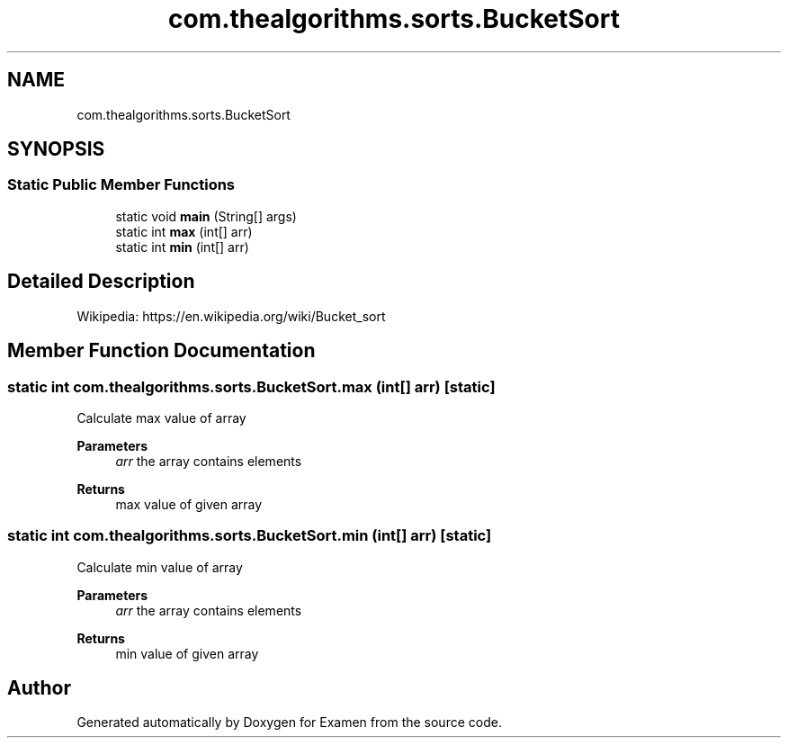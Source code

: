 .TH "com.thealgorithms.sorts.BucketSort" 3 "Fri Jan 28 2022" "Examen" \" -*- nroff -*-
.ad l
.nh
.SH NAME
com.thealgorithms.sorts.BucketSort
.SH SYNOPSIS
.br
.PP
.SS "Static Public Member Functions"

.in +1c
.ti -1c
.RI "static void \fBmain\fP (String[] args)"
.br
.ti -1c
.RI "static int \fBmax\fP (int[] arr)"
.br
.ti -1c
.RI "static int \fBmin\fP (int[] arr)"
.br
.in -1c
.SH "Detailed Description"
.PP 
Wikipedia: https://en.wikipedia.org/wiki/Bucket_sort 
.SH "Member Function Documentation"
.PP 
.SS "static int com\&.thealgorithms\&.sorts\&.BucketSort\&.max (int[] arr)\fC [static]\fP"
Calculate max value of array
.PP
\fBParameters\fP
.RS 4
\fIarr\fP the array contains elements 
.RE
.PP
\fBReturns\fP
.RS 4
max value of given array 
.RE
.PP

.SS "static int com\&.thealgorithms\&.sorts\&.BucketSort\&.min (int[] arr)\fC [static]\fP"
Calculate min value of array
.PP
\fBParameters\fP
.RS 4
\fIarr\fP the array contains elements 
.RE
.PP
\fBReturns\fP
.RS 4
min value of given array 
.RE
.PP


.SH "Author"
.PP 
Generated automatically by Doxygen for Examen from the source code\&.
